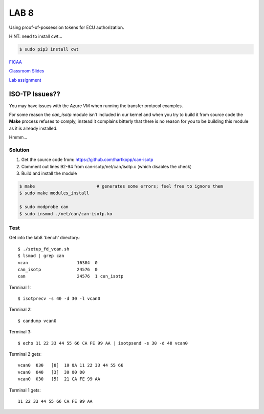 LAB 8
=====

Using proof-of-possession tokens for ECU authorization.

HINT: need to install cwt...

.. code-block:: bash

  $ sudo pip3 install cwt

`FICAA <../FICAA.pdf>`_

`Classroom Slides <Lab8_classroom.pdf>`_

`Lab assignment <lab8.pdf>`_

ISO-TP Issues??
----------------

You may have issues with the Azure VM when running the transfer protocol examples.

For some reason the *can_isotp* module isn't included in our kernel and when you try to build it from source code the **Make** process refuses to comply, instead it complains bitterly that there is no reason for you to be building this module as it is already installed.

Hmmm...

Solution
........

1. Get the source code from: https://github.com/hartkopp/can-isotp

2. Comment out lines 92-94 from can-isotp/net/can/isotp.c (which disables the check)

3. Build and install the module

.. code-block:: bash

  $ make                        # generates some errors; feel free to ignore them
  $ sudo make modules_install
  
  $ sudo modprobe can
  $ sudo insmod ./net/can/can-isotp.ko

Test
....

Get into the lab8 'bench' directory.::

  $ ./setup_fd_vcan.sh
  $ lsmod | grep can
  vcan                   16384  0
  can_isotp              24576  0
  can                    24576  1 can_isotp
 
Terminal 1::

  $ isotprecv -s 40 -d 30 -l vcan0
 
Terminal 2::

 $ candump vcan0
  
Terminal 3::

  $ echo 11 22 33 44 55 66 CA FE 99 AA | isotpsend -s 30 -d 40 vcan0
 
Terminal 2 gets::

  vcan0  030   [8]  10 0A 11 22 33 44 55 66
  vcan0  040   [3]  30 00 00
  vcan0  030   [5]  21 CA FE 99 AA
 
Terminal 1 gets::

  11 22 33 44 55 66 CA FE 99 AA
 
 
